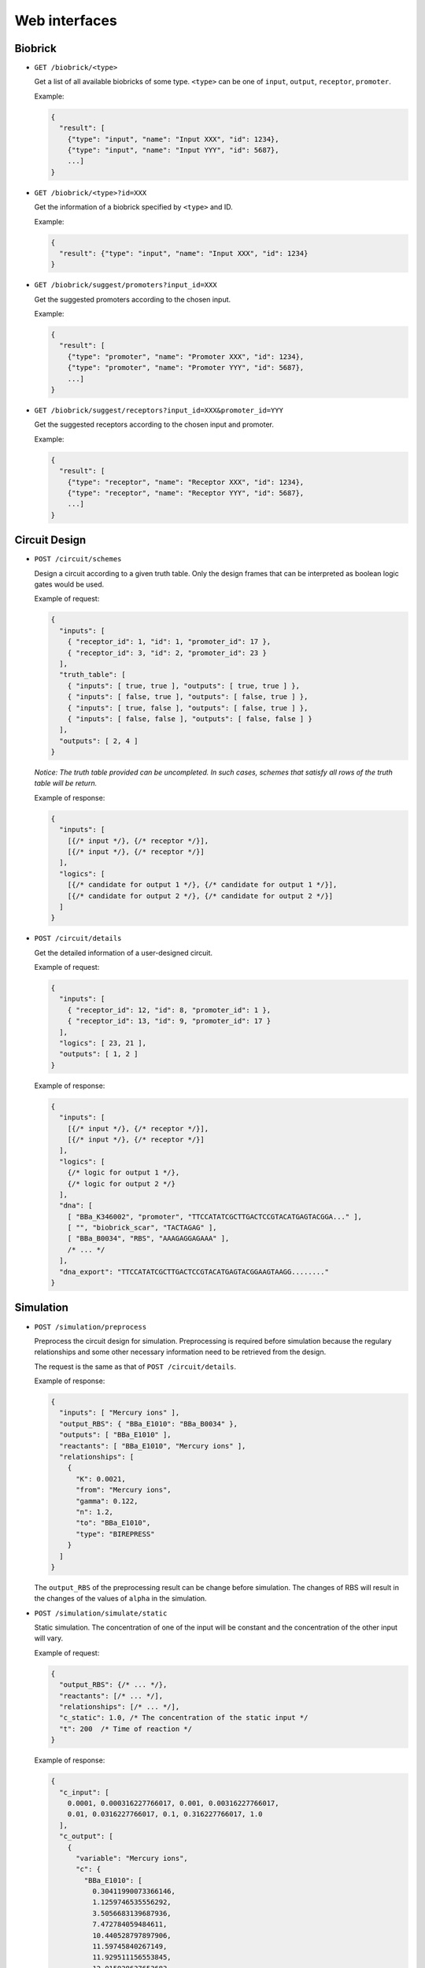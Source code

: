 Web interfaces
==============

Biobrick
--------

* ``GET /biobrick/<type>``

  Get a list of all available biobricks of some type.
  ``<type>`` can be one of ``input``, ``output``, ``receptor``, ``promoter``.

  Example:

  .. code-block:: javascript

    {
      "result": [
        {"type": "input", "name": "Input XXX", "id": 1234},
        {"type": "input", "name": "Input YYY", "id": 5687},
        ...]
    }


* ``GET /biobrick/<type>?id=XXX``

  Get the information of a biobrick specified by ``<type>`` and ID.

  Example:

  .. code-block:: javascript

    {
      "result": {"type": "input", "name": "Input XXX", "id": 1234}
    }


* ``GET /biobrick/suggest/promoters?input_id=XXX``

  Get the suggested promoters according to the chosen input.

  Example:

  .. code-block:: javascript

    {
      "result": [
        {"type": "promoter", "name": "Promoter XXX", "id": 1234},
        {"type": "promoter", "name": "Promoter YYY", "id": 5687},
        ...]
    }


* ``GET /biobrick/suggest/receptors?input_id=XXX&promoter_id=YYY``

  Get the suggested receptors according to the chosen input and promoter.

  Example:

  .. code-block:: javascript

    {
      "result": [
        {"type": "receptor", "name": "Receptor XXX", "id": 1234},
        {"type": "receptor", "name": "Receptor YYY", "id": 5687},
        ...]
    }


Circuit Design
--------------

* ``POST /circuit/schemes``

  Design a circuit according to a given truth table. Only the design frames that can be interpreted as
  boolean logic gates would be used.

  Example of request:

  .. code-block:: javascript

    {
      "inputs": [
        { "receptor_id": 1, "id": 1, "promoter_id": 17 }, 
        { "receptor_id": 3, "id": 2, "promoter_id": 23 }
      ], 
      "truth_table": [
        { "inputs": [ true, true ], "outputs": [ true, true ] }, 
        { "inputs": [ false, true ], "outputs": [ false, true ] }, 
        { "inputs": [ true, false ], "outputs": [ false, true ] }, 
        { "inputs": [ false, false ], "outputs": [ false, false ] }
      ], 
      "outputs": [ 2, 4 ]
    }

  *Notice: The truth table provided can be uncompleted. In such cases, schemes that satisfy all rows of the
  truth table will be return.*

  Example of response:

  .. code-block:: javascript

    {
      "inputs": [
        [{/* input */}, {/* receptor */}],
        [{/* input */}, {/* receptor */}]
      ],
      "logics": [
        [{/* candidate for output 1 */}, {/* candidate for output 1 */}],
        [{/* candidate for output 2 */}, {/* candidate for output 2 */}]
      ]
    }


* ``POST /circuit/details``

  Get the detailed information of a user-designed circuit.

  Example of request:

  .. code-block:: javascript

    {
      "inputs": [
        { "receptor_id": 12, "id": 8, "promoter_id": 1 }, 
        { "receptor_id": 13, "id": 9, "promoter_id": 17 }
      ], 
      "logics": [ 23, 21 ], 
      "outputs": [ 1, 2 ]
    }

  Example of response:

  .. code-block:: javascript

    {
      "inputs": [
        [{/* input */}, {/* receptor */}],
        [{/* input */}, {/* receptor */}]
      ],
      "logics": [
        {/* logic for output 1 */},
        {/* logic for output 2 */}
      ],
      "dna": [
        [ "BBa_K346002", "promoter", "TTCCATATCGCTTGACTCCGTACATGAGTACGGA..." ], 
        [ "", "biobrick_scar", "TACTAGAG" ], 
        [ "BBa_B0034", "RBS", "AAAGAGGAGAAA" ], 
        /* ... */
      ],
      "dna_export": "TTCCATATCGCTTGACTCCGTACATGAGTACGGAAGTAAGG........"
    }


Simulation
----------

* ``POST /simulation/preprocess``

  Preprocess the circuit design for simulation. Preprocessing is required before simulation because
  the regulary relationships and some other necessary information need to be retrieved from the design.

  The request is the same as that of ``POST /circuit/details``.

  Example of response:

  .. code-block:: javascript

    {
      "inputs": [ "Mercury ions" ], 
      "output_RBS": { "BBa_E1010": "BBa_B0034" }, 
      "outputs": [ "BBa_E1010" ], 
      "reactants": [ "BBa_E1010", "Mercury ions" ], 
      "relationships": [
        {
          "K": 0.0021, 
          "from": "Mercury ions", 
          "gamma": 0.122, 
          "n": 1.2, 
          "to": "BBa_E1010", 
          "type": "BIREPRESS"
        }
      ]
    }

  The ``output_RBS`` of the preprocessing result can be change before simulation. The changes of RBS will
  result in the changes of the values of ``alpha`` in the simulation.


* ``POST /simulation/simulate/static``

  Static simulation. The concentration of one of the input will be constant and the concentration of
  the other input will vary.

  Example of request:

  .. code-block:: javascript

    {
      "output_RBS": {/* ... */},
      "reactants": [/* ... */],
      "relationships": [/* ... */],
      "c_static": 1.0, /* The concentration of the static input */
      "t": 200  /* Time of reaction */
    }

  Example of response:

  .. code-block:: javascript

    {
      "c_input": [
        0.0001, 0.000316227766017, 0.001, 0.00316227766017, 
        0.01, 0.0316227766017, 0.1, 0.316227766017, 1.0
      ], 
      "c_output": [
        {
          "variable": "Mercury ions",
          "c": {
            "BBa_E1010": [
              0.30411990073366146, 
              1.1259746535556292, 
              3.5056683139687936, 
              7.472784059484611, 
              10.440528797897906, 
              11.59745840267149, 
              11.929511156553845, 
              12.015928637653683, 
              12.037832830968352
            ]
          }
        }
      ]
    }


* ``POST /simulation/simulate/dynamic``

  Dynamic simulation. Give a initial concentrations of all reactant and observe how the concentrations
  change over time.

  Example of request:

  .. code-block:: javascript

    {
      "output_RBS": {/* ... */},
      "reactants": [/* ... */],
      "relationships": [/* ... */],
      "x0": {  /* Initial concentrations */
        "Arsenic ions": 0.003, "aTc": 0.001, "Zinc ions": 0.01, "PAI": 0.004
      },
      "t": 200  /* Time of reaction */
    }

  Example of response:

  .. code-block:: javascript

    {
      "t": [
        0.0, 5.0, 10.0, 15.0, 20.0, 25.0, 30.0, 35.0, 40.0, 45.0, 
        50.0, 55.0, 60.0, 65.0, 70.0, 75.0, 80.0, 85.0, 90.0, 95.0, 100.0
      ],
      "c": {
        "BBa_E1010": [
          0.0, 3.5471085416412245, 5.889406992324342, 7.436121010414228, 
          8.457478469975687, 9.13192179697643, 9.577283724437871, 9.871374589156435, 
          10.065573879777089, 10.193812488166891, 10.278493174372407, 
          10.334411396488303, 10.371336552680521, 10.395719787844786, 
          10.411821064545714, 10.422453415407007, 10.429474404297356, 
          10.434110658841762, 10.437172172901423, 10.439193819523224, 
          10.440528797897906
        ]
      }
    }
